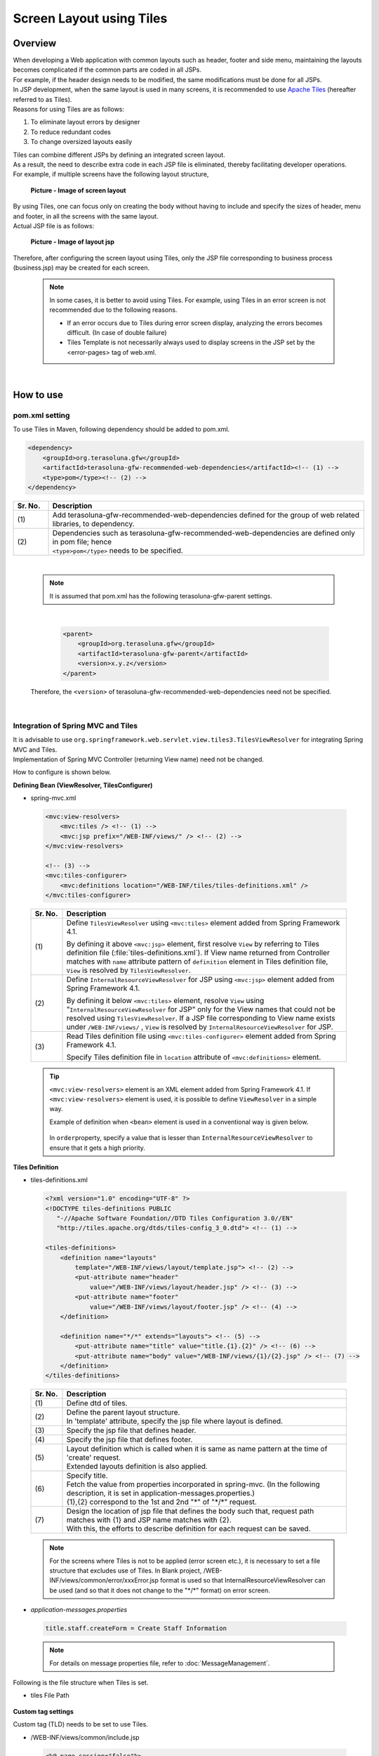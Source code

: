 ﻿Screen Layout using Tiles
================================================================================

.. only:: html

 .. contents:: Table of contents
    :depth: 3
    :local:

Overview
--------------------------------------------------------------------------------
| When developing a Web application with common layouts such as header, footer and side menu, maintaining the layouts becomes complicated if the common parts are coded in all JSPs.
| For example, if the header design needs to be modified, the same modifications must be done for all JSPs.

| In JSP development, when the same layout is used in many screens, it is recommended to use `Apache Tiles <http://tiles.apache.org/>`_\  (hereafter referred to as Tiles).
| Reasons for using Tiles are as follows:

#. To eliminate layout errors by designer
#. To reduce redundant codes
#. To change oversized layouts easily

| Tiles can combine different JSPs by defining an integrated screen layout.
| As a result, the need to describe extra code in each JSP file is eliminated, thereby facilitating developer operations.
| For example, if multiple screens have the following layout structure,

 .. figure:: ./images/screen_layout.png
    :alt: screen layout
    :width: 50%
    :align: center

    **Picture - Image of screen layout**


| By using Tiles, one can focus only on creating the body without having to include and specify the sizes of header, menu and footer, in all the screens with the same layout.
| Actual JSP file is as follows:

 .. figure:: ./images/layout_jsp.png
    :alt: layout jsp
    :width: 50%
    :align: center

    **Picture - Image of layout jsp**

Therefore, after configuring the screen layout using Tiles, only the JSP file corresponding to business process (business.jsp) may be created for each screen.

    .. note::

     In some cases, it is better to avoid using Tiles. For example, using Tiles in an error screen is not recommended due to the following reasons.

     * If an error occurs due to Tiles during error screen display, analyzing the errors becomes difficult. (In case of double failure)
     * Tiles Template is not necessarily always used to display screens in the JSP set by the <error-pages> tag of web.xml.

|

.. _TilesLayoutHowToUse:

How to use
--------------------------------------------------------------------------------

pom.xml setting
^^^^^^^^^^^^^^^^^^^^^^^^^^^^^^^^^^^^^^^^^^^^^^^^^^^^^^^^^^^^^^^^^^^^^^^^^^^^^^^^
| To use Tiles in Maven, following dependency should be added to pom.xml.

.. code-block:: xml

        <dependency>
            <groupId>org.terasoluna.gfw</groupId>
            <artifactId>terasoluna-gfw-recommended-web-dependencies</artifactId><!-- (1) -->
            <type>pom</type><!-- (2) -->
        </dependency>

.. tabularcolumns:: |p{0.10\linewidth}|p{0.90\linewidth}|
.. list-table::
   :header-rows: 1
   :widths: 10 90

   * - Sr. No.
     - Description
   * - | (1)
     - | Add terasoluna-gfw-recommended-web-dependencies defined for the group of web related libraries, to dependency.
   * - | (2)
     - | Dependencies such as terasoluna-gfw-recommended-web-dependencies are defined only in pom file; hence
       | ``<type>pom</type>`` needs to be specified.

|

    .. note::
        It is assumed that pom.xml has the following terasoluna-gfw-parent settings.

|

      .. code-block:: xml

          <parent>
              <groupId>org.terasoluna.gfw</groupId>
              <artifactId>terasoluna-gfw-parent</artifactId>
              <version>x.y.z</version>
          </parent>

    Therefore, the ``<version>`` of terasoluna-gfw-recommended-web-dependencies need not be specified.

|

Integration of Spring MVC and Tiles
^^^^^^^^^^^^^^^^^^^^^^^^^^^^^^^^^^^^^^^^^^^^^^^^^^^^^^^^^^^^^^^^^^^^^^^^^^^^^^^^

| It is advisable to use ``org.springframework.web.servlet.view.tiles3.TilesViewResolver`` for integrating Spring MVC and Tiles.
| Implementation of Spring MVC Controller (returning View name) need not be changed.

How to configure is shown below.

**Defining Bean (ViewResolver, TilesConfigurer)**

- spring-mvc.xml

 .. code-block:: xml

    <mvc:view-resolvers>
        <mvc:tiles /> <!-- (1) -->
        <mvc:jsp prefix="/WEB-INF/views/" /> <!-- (2) -->
    </mvc:view-resolvers>

    <!-- (3) -->
    <mvc:tiles-configurer>
        <mvc:definitions location="/WEB-INF/tiles/tiles-definitions.xml" />
    </mvc:tiles-configurer>


 .. tabularcolumns:: |p{0.10\linewidth}|p{0.90\linewidth}|
 .. list-table::
   :header-rows: 1
   :widths: 10 90


   * - Sr. No.
     - Description
   * - | (1)
     - Define \ ``TilesViewResolver``\  using \ ``<mvc:tiles>``\  element added from Spring Framework 4.1.

       By defining it above \ ``<mvc:jsp>``\   element, first resolve \ ``View``\  by referring to Tiles definition file (:file:`tiles-definitions.xml`).
       If View name returned from Controller matches with \ ``name``\  attribute pattern of \ ``definition``\  element in Tiles definition file, \ ``View``\  is resolved by \ ``TilesViewResolver``\ .
   * - | (2)
     - Define \ ``InternalResourceViewResolver``\  for JSP using \ ``<mvc:jsp>``\  element added from Spring Framework 4.1.

       By defining it below  \ ``<mvc:tiles>``\  element, resolve \ ``View``\  using "\ ``InternalResourceViewResolver``\  for JSP" only for the View names that could not be resolved using \ ``TilesViewResolver``\ .
       If a JSP file corresponding to View name exists under \ ``/WEB-INF/views/``\  , \ ``View``\  is resolved by \ ``InternalResourceViewResolver``\  for JSP.
   * - | (3)
     - Read Tiles definition file using \ ``<mvc:tiles-configurer>``\  element added from Spring Framework 4.1.

       Specify Tiles definition file in \ ``location``\  attribute of \ ``<mvc:definitions>``\  element.


 .. tip::

    \ ``<mvc:view-resolvers>``\  element is an XML element added from Spring Framework 4.1.
    If \ ``<mvc:view-resolvers>`` \  element is used, it is possible to define \ ``ViewResolver`` \  in a simple way.

    Example of definition when \ ``<bean>``\  element is used in a conventional way is given below.


     .. code-block:: xml
        :emphasize-lines: 1-13

        <bean id="tilesViewResolver"
            class="org.springframework.web.servlet.view.tiles3.TilesViewResolver">
            <property name="order" value="1" />
        </bean>

        <bean id="tilesConfigurer"
            class="org.springframework.web.servlet.view.tiles3.TilesConfigurer">
            <property name="definitions">
                <list>
                    <value>/WEB-INF/tiles/tiles-definitions.xml</value>
                </list>
            </property>
        </bean>

        <bean id="viewResolver"
            class="org.springframework.web.servlet.view.InternalResourceViewResolver">
            <property name="prefix" value="/WEB-INF/views/" />
            <property name="suffix" value=".jsp" />
            <property name="order" value="2" />
        </bean>

    In \ ``order``\ property, specify a value that is lesser than \ ``InternalResourceViewResolver``\  to ensure that it gets a high priority.


**Tiles Definition**

- tiles-definitions.xml

 .. code-block:: xml

    <?xml version="1.0" encoding="UTF-8" ?>
    <!DOCTYPE tiles-definitions PUBLIC
       "-//Apache Software Foundation//DTD Tiles Configuration 3.0//EN"
       "http://tiles.apache.org/dtds/tiles-config_3_0.dtd"> <!-- (1) -->

    <tiles-definitions>
        <definition name="layouts"
            template="/WEB-INF/views/layout/template.jsp"> <!-- (2) -->
            <put-attribute name="header"
                value="/WEB-INF/views/layout/header.jsp" /> <!-- (3) -->
            <put-attribute name="footer"
                value="/WEB-INF/views/layout/footer.jsp" /> <!-- (4) -->
        </definition>

        <definition name="*/*" extends="layouts"> <!-- (5) -->
            <put-attribute name="title" value="title.{1}.{2}" /> <!-- (6) -->
            <put-attribute name="body" value="/WEB-INF/views/{1}/{2}.jsp" /> <!-- (7) -->
        </definition>
    </tiles-definitions>


 .. tabularcolumns:: |p{0.10\linewidth}|p{0.90\linewidth}|
 .. list-table::
   :header-rows: 1
   :widths: 10 90


   * - Sr. No.
     - Description
   * - | (1)
     - | Define dtd of tiles.
   * - | (2)
     - | Define the parent layout structure.
       | In 'template' attribute, specify the jsp file where layout is defined.
   * - | (3)
     - | Specify the jsp file that defines header.
   * - | (4)
     - | Specify the jsp file that defines footer.
   * - | (5)
     - | Layout definition which is called when it is same as name pattern at the time of 'create' request.
       | Extended layouts definition is also applied.
   * - | (6)
     - | Specify title.
       | Fetch the value from properties incorporated in spring-mvc. (In the following description, it is set in application-messages.properties.)
       | {1},{2} correspond to the 1st and 2nd "*" of "\*/\*" request.
   * - | (7)
     - | Design the location of jsp file that defines the body such that, request path matches with {1} and JSP name matches with {2}.
       | With this, the efforts to describe definition for each request can be saved.

 .. note::

     For the screens where Tiles is not to be applied (error screen etc.), it is necessary to set a file structure that excludes use of Tiles.
     In Blank project, /WEB-INF/views/common/error/xxxError.jsp format is used so that InternalResourceViewResolver can be used (and so that it does not change to the "\*/\*" format) on error screen.

- `application-messages.properties`

 .. code-block:: properties

  title.staff.createForm = Create Staff Information

 .. note::
   For details on message properties file, refer to :doc:`MessageManagement`.


Following is the file structure when Tiles is set.

- tiles File Path

 .. figure:: ./images/tiles_filepath.png
   :alt: tiles file path

**Custom tag settings**


Custom tag (TLD) needs to be set to use Tiles.

- /WEB-INF/views/common/include.jsp

 .. code-block:: jsp

  <%@ page session="false"%>
  <%@ taglib uri="http://java.sun.com/jsp/jstl/core" prefix="c"%>
  <%@ taglib uri="http://java.sun.com/jsp/jstl/fmt" prefix="fmt"%>
  <%@ taglib uri="http://www.springframework.org/tags" prefix="spring"%>
  <%@ taglib uri="http://www.springframework.org/tags/form" prefix="form"%>
  <%@ taglib uri="http://www.springframework.org/security/tags" prefix="sec"%>
  <%@ taglib uri="http://terasoluna.org/functions" prefix="f"%>
  <%@ taglib uri="http://terasoluna.org/tags" prefix="t"%>
  <%@ taglib uri="http://tiles.apache.org/tags-tiles" prefix="tiles"%> <!-- (1) -->
  <%@ taglib uri="http://tiles.apache.org/tags-tiles-extras" prefix="tilesx"%> <!-- (2) -->

 .. tabularcolumns:: |p{0.10\linewidth}|p{0.90\linewidth}|
 .. list-table::
   :header-rows: 1
   :widths: 10 90

   * - Sr. No.
     - Description
   * - | (1)
     - | Add a custom tag (TLD) definition for Tiles.
   * - | (2)
     - | Add a custom tag (TLD) definition for Tiles-extras.

For details about custom tags of Tiles, refer to \ `Here <http://tiles.apache.org/framework/tiles-jsp/tagreference.html>`_\ .

.. tip::

    | Tiles version-2 had one taglib, but tiles-extras taglib is added from version-3.
    | useAttribute tag which was available in tiles taglib in version-2 is moved to tiles-extras taglib from version-3, hence should be careful while using.
    | e.g. ) `<tiles:useAttribute>` : version 2 -> `<tilesx:useAttribute>` : version 3


- web.xml

 .. code-block:: xml

    <jsp-config>
        <jsp-property-group>
            <url-pattern>*.jsp</url-pattern>
            <el-ignored>false</el-ignored>
            <page-encoding>UTF-8</page-encoding>
            <scripting-invalid>false</scripting-invalid>
            <include-prelude>/WEB-INF/views/common/include.jsp</include-prelude> <!-- (1) -->
        </jsp-property-group>
    </jsp-config>

 .. tabularcolumns:: |p{0.10\linewidth}|p{0.90\linewidth}|
 .. list-table::
   :header-rows: 1
   :widths: 10 90

   * - Sr. No.
     - Description
   * - | (1)
     - | Based on web.xml settings, when jsp file (~.jsp) is to be read, include.jsp can be read in advance.

 .. note::

     Custom tag can also be set in template.jsp. However, it is recommended to create custom tag definition in common jsp include file.
     For details, refer to :ref:`view_jsp_include-label`.

**Creating layout**


Create jsp (template) that forms frame of a layout and jsp to be embedded in the layout.

- template.jsp

 .. code-block:: xml

  <!DOCTYPE html>
  <!--[if lt IE 7]> <html class="no-js lt-ie9 lt-ie8 lt-ie7"> <![endif]-->
  <!--[if IE 7]>    <html class="no-js lt-ie9 lt-ie8"> <![endif]-->
  <!--[if IE 8]>    <html class="no-js lt-ie9"> <![endif]-->
  <!--[if gt IE 8]><!-->
  <html class="no-js">
  <!--<![endif]-->
  <head>
  <meta charset="utf-8" />
  <meta http-equiv="X-UA-Compatible" content="IE=edge,chrome=1" />
  <meta name="viewport" content="width=device-width" />
  <link rel="stylesheet"
      href="${pageContext.request.contextPath}/resources/app/css/styles.css"
      type="text/css" media="screen, projection">
  <script type="text/javascript">

  </script> <!-- (1) -->
  <c:set var="titleKey"> <!-- (2) -->
      <tiles:insertAttribute name="title" ignore="true" />
  </c:set>
  <title><spring:message code="${titleKey}" text="Create Staff Information" /></title><!-- (3) -->
  </head>
  <body>
      <div id="header">
          <tiles:insertAttribute name="header" /> <!-- (4) -->
      </div>
      <div id="body">
          <tiles:insertAttribute name="body" /> <!-- (5) -->
      </div>
      <div id="footer">
          <tiles:insertAttribute name="footer" /> <!-- (6) -->
      </div>
  </body>
  </html>

 .. tabularcolumns:: |p{0.10\linewidth}|p{0.90\linewidth}|
 .. list-table::
   :header-rows: 1
   :widths: 10 90


   * - Sr. No.
     - Description
   * - | (1)
     - | Mention the common contents that need to be described, above step (1).
   * - | (2)
     - | Fetch the value of ``title`` specified in step (6) of tiles-definitions.xml and set it to ``titleKey``.
   * - | (3)
     - | Set title.
       | When ``titleKey`` cannot be fetched, display the title defined in text attribute.
   * - | (4)
     - | Read the "header" defined in tiles-definitions.xml.
   * - | (5)
     - | Read the "body" defined in tiles-definitions.xml.
   * - | (6)
     - | Read the "footer" defined in tiles-definitions.xml.


- header.jsp

 .. code-block:: jsp

  <h1>
      <a href="${pageContext.request.contextPath}">Staff Management
          System</a>
  </h1>


- createForm.jsp(example of body section)

    The developer is able to focus only on the body section and describe the same without having to mention the extra source code for header and footer.

 .. code-block:: jsp

  <h2>Create Staff Information</h2>
  <table>
      <tr>
          <td>Staff First Name</td>
          <td><input type="text" /></td>
      </tr>
      <tr>
          <td>Staff Family Name</td>
          <td><input type="text" /></td>
      </tr>
      <tr>
          <td rowspan="5">Staff Authorities</td>
          <td><input type="checkbox" name="sa" value="01" /> Staff
              Management</td>
      </tr>
      <tr>
          <td><input type="checkbox" name="sa" value="02" /> Master
              Management</td>
      </tr>
      <tr>
          <td><input type="checkbox" name="sa" value="03" /> Stock
              Management</td>
      </tr>
      <tr>
          <td><input type="checkbox" name="sa" value="04" /> Order
              Management</td>
      </tr>
      <tr>
          <td><input type="checkbox" name="sa" value="05" /> Show Shopping
              Management</td>
      </tr>
  </table>

  <input type="submit" value="cancel" />
  <input type="submit" value="confirm" />


- footer.jsp

 .. code-block:: jsp

  <p style="text-align: center; background: #e5eCf9;">Copyright &copy;
      20XX CompanyName</p>

**Creating Controller**


While creating Controller, when the request is ``<contextPath>/staff/create?form``,
perform the settings such that "staff/createForm" is returned from the Controller.

- StaffCreateController.java

 .. code-block:: java

  @RequestMapping(value = "create", method = RequestMethod.GET, params = "form")
  public String createForm() {
      return "staff/createForm"; // (1)
  }

 .. tabularcolumns:: |p{0.10\linewidth}|p{0.90\linewidth}|
 .. list-table::
   :header-rows: 1
   :widths: 10 90


   * - Sr. No.
     - Description
   * - | (1)
     - | With staff as {1} and createForm as {2}, fetch the title name from properties and identify the JSP.


**Creating screen**

When ``<contextPath>/staff/create?form`` is called in request,
Tiles construct the layout and create screen, as shown below.

 .. code-block:: xml

    <definition name="layouts"
        template="/WEB-INF/views/layout/template.jsp"> <!-- (1) -->
        <put-attribute name="header"
            value="/WEB-INF/views/layout/header.jsp" /> <!-- (2) -->
        <put-attribute name="footer"
            value="/WEB-INF/views/layout/footer.jsp" /> <!-- (3) -->
    </definition>

    <definition name="*/*" extends="layouts">
      <put-attribute name="title" value="title.{1}.{2}" /> <!-- (4) -->
      <put-attribute name="body"
        value="/WEB-INF/views/{1}/{2}.jsp" /> <!-- (5) -->
    </definition>


 .. tabularcolumns:: |p{0.10\linewidth}|p{0.90\linewidth}|
 .. list-table::
   :header-rows: 1
   :widths: 10 90


   * - Sr. No.
     - Description
   * - | (1)
     - | In case of corresponding request, "layouts" which is a parent layout is called and template is set to /WEB-INF/views/layout/template.jsp.
   * - | (2)
     - | WEB-INF/views/layout/header.jsp is set in ``header`` within the template /WEB-INF/views/layout/template.jsp.
   * - | (3)
     - | /WEB-INF/views/layout/footer.jsp is set in ``footer`` within the template /WEB-INF/views/layout/template.jsp.
   * - | (4)
     - | With ``title.staff.createForm`` as key, fetch the value from properties incorporated in spring-mvc where staff is {1} and createForm is {2}.
   * - | (5)
     - | /WEB-INF/views/staff/createForm.jsp is set in ``body`` within template/WEB-INF/views/layout/template.jsp with staff as {1} and createForm as {2}.


As a result, it is output to the browser by combining header.jsp, createForm.jsp and footer.jsp in the above template.jsp.

 .. figure:: ./images/tiles_result.png
   :alt: tiles result
   :width: 100%
   :align: center

|

How to extend
--------------------------------------------------------------------------------

Setting multiple layouts
^^^^^^^^^^^^^^^^^^^^^^^^^^^^^^^^^^^^^^^^^^^^^^^^^^^^^^^^^^^^^^^^^^^^^^^^^^^^^^^^

| When creating actual business application, display layout may be divided depending on business process contents.
| This time, it is assumed that the staff search functionality menu is required to be displayed on left side of the screen.
| Configuration is shown below based on :ref:`TilesLayoutHowToUse`.

**Tiles Definition**

- tiles-definitions.xml

 .. code-block:: xml
   :emphasize-lines: 7-20

    <?xml version="1.0" encoding="UTF-8" ?>
    <!DOCTYPE tiles-definitions PUBLIC
       "-//Apache Software Foundation//DTD Tiles Configuration 3.0//EN"
       "http://tiles.apache.org/dtds/tiles-config_3_0.dtd">

    <tiles-definitions>
        <definition name="layoutsOfSearch"
            template="/WEB-INF/views/layout/templateSearch.jsp"> <!-- (1) -->
            <put-attribute name="header"
                value="/WEB-INF/views/layout/header.jsp" />
            <put-attribute name="menu"
                value="/WEB-INF/views/layout/menu.jsp" />
            <put-attribute name="footer"
                value="/WEB-INF/views/layout/footer.jsp" />
        </definition>

        <definition name="*/search*" extends="layoutsOfSearch"> <!-- (2) -->
            <put-attribute name="title" value="title.{1}.search{2}" /> <!-- (3) -->
            <put-attribute name="body" value="/WEB-INF/views/{1}/search{2}.jsp" /> <!-- (4) -->
        </definition>

        <definition name="layouts"
            template="/WEB-INF/views/layout/template.jsp">
            <put-attribute name="header"
                value="/WEB-INF/views/layout/header.jsp" />
            <put-attribute name="footer"
                value="/WEB-INF/views/layout/footer.jsp" />
        </definition>

        <definition name="*/*" extends="layouts">
            <put-attribute name="title" value="title.{1}.{2}" />
            <put-attribute name="body" value="/WEB-INF/views/{1}/{2}.jsp" />
        </definition>
    </tiles-definitions>

 .. tabularcolumns:: |p{0.10\linewidth}|p{0.90\linewidth}|
 .. list-table::
   :header-rows: 1
   :widths: 10 90


   * - Sr. No.
     - Description
   * - | (1)
     - | Define the parent layout structure to be added.
       | When using a different layout, ensure that name attribute of definition tag does not duplicate with the existing layout definition i.e. "layouts".
   * - | (2)
     - | Layout definition called when the layout to be added is same as the name pattern at the time of 'create' request.
       | This layout definition is read when the request corresponds to <contextPath>/\*/search\*.
       | Extended layout definition "layoutsOfSearch" is also applied.
   * - | (3)
     - | Specify the title to be used in the layout to be added.
       | Fetch the value from properties incorporated in spring-mvc. (In the following description, it is set to application-messages.properties.)
       | {1} is the 1st "*" of "\*/search\*" of request.
       | It is necessary that {2} starts with "search" as it corresponds to the  "search*" of "\*/search\*" request.
   * - | (4)
     - | Place the jsp file in which the body is defined such that, the request path matches with {1} and JSP file name beginning with "search", matches with {2}.
       | The value of 'value' attribute needs to be changed according to the configuration of JSP file location.

 .. note::

     When multiple requests correspond to name attribute patterns of definition tag, the verification is done sequentially from the top and the very first pattern that matches with the request is applied.
     In the above case, as the request for staff search screen corresponds to multiple patterns, the layout is defined at the top.

- `application-messages.properties`

 .. code-block:: properties
   :emphasize-lines: 2

   title.staff.createForm = Create Staff Information
   title.staff.searchStaff = Search Staff Information # (1)

 .. tabularcolumns:: |p{0.10\linewidth}|p{0.90\linewidth}|
 .. list-table::
   :header-rows: 1
   :widths: 10 90

   * - Sr. No.
     - Description
   * - | (1)
     - | Message to be added.
       | "staff" is the 1st "*" of "\*/search\*" request.
       | As "searchStaff" corresponds to "search\*" part of "\*/search\*" request, it is necessary that it begins with "search".

**Creating layout**

Create the jsp (template) that forms the frame of the layout and jsp to be embedded in layout.

- templateSearch.jsp

 .. code-block:: xml

  <!DOCTYPE html>
  <!--[if lt IE 7]> <html class="no-js lt-ie9 lt-ie8 lt-ie7"> <![endif]-->
  <!--[if IE 7]>    <html class="no-js lt-ie9 lt-ie8"> <![endif]-->
  <!--[if IE 8]>    <html class="no-js lt-ie9"> <![endif]-->
  <!--[if gt IE 8]><!-->
  <html class="no-js">
  <!--<![endif]-->
  <head>
  <meta charset="utf-8" />
  <meta http-equiv="X-UA-Compatible" content="IE=edge,chrome=1" />
  <meta name="viewport" content="width=device-width" />
  <link rel="stylesheet"
      href="${pageContext.request.contextPath}/resources/app/css/styles.css"
      type="text/css" media="screen, projection">
  <script type="text/javascript">

  </script>
  <c:set var="titleKey">
      <tiles:insertAttribute name="title" ignore="true" />
  </c:set>
  <title><spring:message code="${titleKey}" text="Search Staff Information" /></title>
  </head>
  <body>
      <div id="header">
          <tiles:insertAttribute name="header" />
      </div>
      <div id="menu">
          <tiles:insertAttribute name="menu" /> <!-- (1) -->
      </div>
      <div id="body">
          <tiles:insertAttribute name="body" />
      </div>
      <div id="footer">
          <tiles:insertAttribute name="footer" />
      </div>
  </body>
  </html>

 .. tabularcolumns:: |p{0.10\linewidth}|p{0.90\linewidth}|
 .. list-table::
   :header-rows: 1
   :widths: 10 90


   * - Sr. No.
     - Description
   * - | (1)
     - | Read the "menu" defined in tiles-definitions.xml.
       | Rest is same as :ref:`TilesLayoutHowToUse`.

- styles.css

 .. code-block:: css

  div#menu { /* (1) */
      float: left;
      width: 20%;
  }

  div#searchBody { /* (2) */
      float: right;
      width: 80%;
  }

  div#footer { /* (3) */
      clear: both;
  }

 .. tabularcolumns:: |p{0.10\linewidth}|p{0.90\linewidth}|
 .. list-table::
   :header-rows: 1
   :widths: 10 90


   * - Sr. No.
     - Description
   * - | (1)
     - | Set the Menu style.
       | Here, Menu Screen is left aligned using float:left and is displayed with 20% width.
   * - | (2)
     - | Set the Body style.
       | Here, the Business Screen is right aligned using float:right and displayed with 80% width.
       | Name is specified as searchBody. This is because duplication in existing layout and name can have an impact on the existing layout style.
   * - | (3)
     - | Set the Footer style.
       | Float effect of menu and body is initialized. By this, the footer is displayed below menu and body.


- header.jsp

  Same as :ref:`TilesLayoutHowToUse`.

- menu.jsp

 .. code-block:: jsp

  <table>
      <tr>
          <td><a href="${pageContext.request.contextPath}/staff/create?form">Create Staff Information</a></td>
      </tr>
      <tr>
          <td><a href="${pageContext.request.contextPath}/staff/search">Search Staff Information</a></td>
      </tr>
  </table>

- searchStaff.jsp (example of body section)

 .. code-block:: jsp

  <h2>Search Staff Information</h2>
  <table>
      <tr>
          <td>Staff First Name</td>
          <td><input type="text" /></td>
      </tr>
      <tr>
          <td>Staff Family Name</td>
          <td><input type="text" /></td>
      </tr>
      <tr>
          <td rowspan="5">Staff Authorities</td>
          <td><input type="checkbox" name="sa" value="01" /> Staff
              Management</td>
      </tr>
      <tr>
          <td><input type="checkbox" name="sa" value="02" /> Master
              Management</td>
      </tr>
      <tr>
          <td><input type="checkbox" name="sa" value="03" /> Stock
              Management</td>
      </tr>
      <tr>
          <td><input type="checkbox" name="sa" value="04" /> Order
              Management</td>
      </tr>
      <tr>
          <td><input type="checkbox" name="sa" value="05" /> Show Shopping
              Management</td>
      </tr>
  </table>

  <input type="submit" value="Search" />

- footer.jsp

  Same as :ref:`TilesLayoutHowToUse`.

**Creating Controller**


While creating Controller, if the request is ``<contextPath>/staff/search``, set such that 
"staff/searchStaff" is returned from the Controller.

- StaffSearchController.java 

 .. code-block:: java

  @RequestMapping(value = "search", method = RequestMethod.GET)
  public String createForm() {
      return "staff/searchStaff"; // (1)
  }

 .. tabularcolumns:: |p{0.10\linewidth}|p{0.90\linewidth}|
 .. list-table::
   :header-rows: 1
   :widths: 10 90


   * - Sr. No.
     - Description
   * - | (1)
     - | With staff as {1} and searchStaff as {2}, fetch the title name from properties and identify the JSP.


**Creating screen**

When ``<contextPath>/staff/search`` is called in request,
screen is generated through another layout as shown below.


 .. code-block:: xml

    <definition name="layoutsOfSearch"
        template="/WEB-INF/views/layout/templateSearch.jsp"> <!-- (1) -->
        <put-attribute name="header"
            value="/WEB-INF/views/layout/header.jsp" /> <!-- (2) -->
        <put-attribute name="menu"
            value="/WEB-INF/views/layout/menu.jsp" /> <!-- (3) -->
        <put-attribute name="footer"
            value="/WEB-INF/views/layout/footer.jsp" /> <!-- (4) -->
    </definition>

    <definition name="*/search*" extends="layoutsOfSearch"> <!-- (5) -->
        <put-attribute name="title" value="title.{1}.search{2}" /> <!-- (6) -->
        <put-attribute name="body" value="/WEB-INF/views/{1}/search{2}.jsp" /> <!-- (7) -->
    </definition>

 .. tabularcolumns:: |p{0.10\linewidth}|p{0.90\linewidth}|
 .. list-table::
   :header-rows: 1
   :widths: 10 90


   * - Sr. No.
     - Description
   * - | (1)
     - | In case of a corresponding request, "layoutsOfSearch" which is a parent layout is called and template is set in /WEB-INF/views/layout/templateSearch.jsp.
   * - | (2)
     - | WEB-INF/views/layout/header.jsp is set in ``header`` within the template /WEB-INF/views/layout/templateSearch.jsp.
   * - | (3)
     - | /WEB-INF/views/layout/menu.jsp is set in ``menu`` within the template /WEB-INF/views/layout/templateSearch.jsp.
   * - | (4)
     - | /WEB-INF/views/layout/footer.jsp is set in ``footer`` within the template /WEB-INF/views/layout/templateSearch.jsp.
   * - | (5)
     - | This layout definition is read when the request corresponds to <contextPath>/\*/search\*.
       | In that case, "layoutsOfSearch"  which is a parent layout is also read.
   * - | (6)
     - | With ``title.staff.searchStaff`` as key, fetch the value from properties incorporated in spring-mvc, where staff is {1} and searchStaff is "search{2}".
   * - | (7)
     - | /WEB-INF/views/staff/searchStaff.jsp is set in ``body`` within the template/WEB-INF/views/layout/templateSearch.jsp where staff is {1} and searchStaff is "search{2}".


As a result, it is output to the browser by combining header.jsp, menu.jsp, searchStaff.jsp and footer.jsp in the above templateSearch.jsp file.

 .. figure:: ./images/tiles_result2.png
   :alt: tiles result another template
   :width: 100%
   :align: center
   
.. raw:: latex

   \newpage

